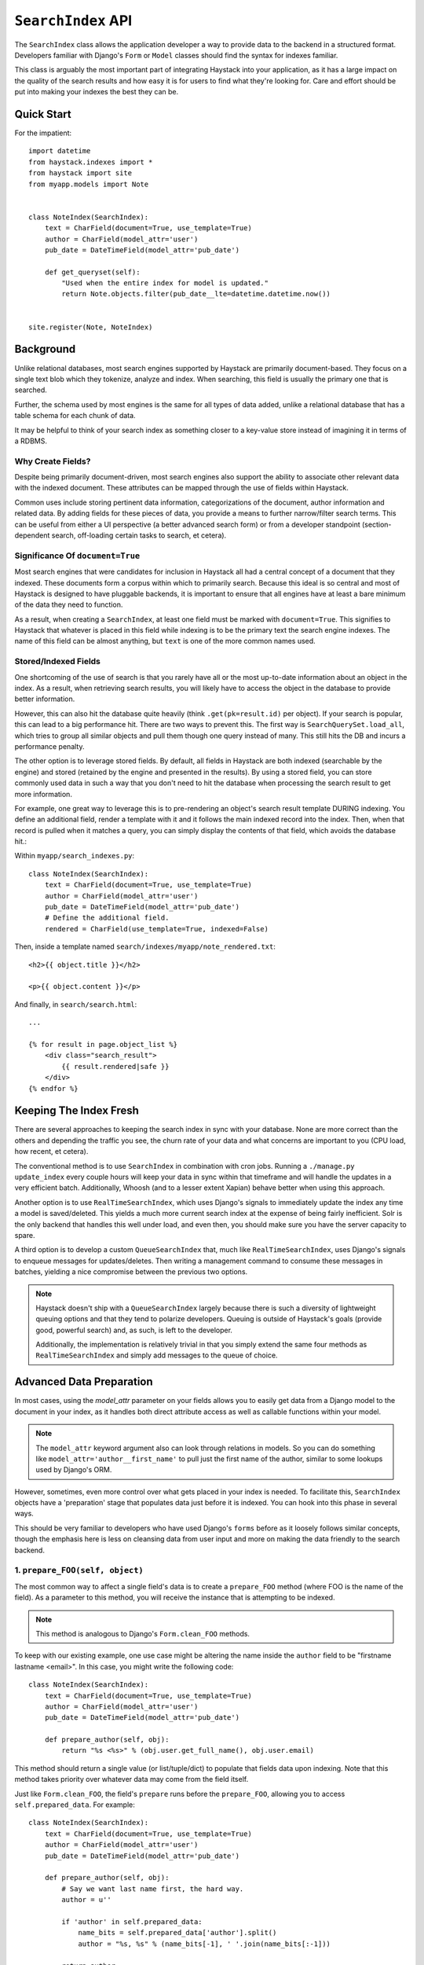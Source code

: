 .. _ref-searchindex-api:

===================
``SearchIndex`` API
===================

.. class:: SearchIndex(model, backend=None)

The ``SearchIndex`` class allows the application developer a way to provide data to
the backend in a structured format. Developers familiar with Django's ``Form``
or ``Model`` classes should find the syntax for indexes familiar.

This class is arguably the most important part of integrating Haystack into your
application, as it has a large impact on the quality of the search results and
how easy it is for users to find what they're looking for. Care and effort
should be put into making your indexes the best they can be.


Quick Start
===========

For the impatient::

    import datetime
    from haystack.indexes import *
    from haystack import site
    from myapp.models import Note
    
    
    class NoteIndex(SearchIndex):
        text = CharField(document=True, use_template=True)
        author = CharField(model_attr='user')
        pub_date = DateTimeField(model_attr='pub_date')
        
        def get_queryset(self):
            "Used when the entire index for model is updated."
            return Note.objects.filter(pub_date__lte=datetime.datetime.now())
    
    
    site.register(Note, NoteIndex)


Background
==========

Unlike relational databases, most search engines supported by Haystack are
primarily document-based. They focus on a single text blob which they tokenize,
analyze and index. When searching, this field is usually the primary one that
is searched.

Further, the schema used by most engines is the same for all types of data
added, unlike a relational database that has a table schema for each chunk of
data.

It may be helpful to think of your search index as something closer to a
key-value store instead of imagining it in terms of a RDBMS.


Why Create Fields?
------------------

Despite being primarily document-driven, most search engines also support the
ability to associate other relevant data with the indexed document. These
attributes can be mapped through the use of fields within Haystack.

Common uses include storing pertinent data information, categorizations of the
document, author information and related data. By adding fields for these pieces
of data, you provide a means to further narrow/filter search terms. This can
be useful from either a UI perspective (a better advanced search form) or from a
developer standpoint (section-dependent search, off-loading certain tasks to
search, et cetera).


Significance Of ``document=True``
---------------------------------

Most search engines that were candidates for inclusion in Haystack all had a
central concept of a document that they indexed. These documents form a corpus
within which to primarily search. Because this ideal is so central and most of
Haystack is designed to have pluggable backends, it is important to ensure that
all engines have at least a bare minimum of the data they need to function.

As a result, when creating a ``SearchIndex``, at least one field must be marked
with ``document=True``. This signifies to Haystack that whatever is placed in
this field while indexing is to be the primary text the search engine indexes.
The name of this field can be almost anything, but ``text`` is one of the
more common names used.


Stored/Indexed Fields
---------------------

One shortcoming of the use of search is that you rarely have all or the most
up-to-date information about an object in the index. As a result, when
retrieving search results, you will likely have to access the object in the
database to provide better information.

However, this can also hit the database quite heavily (think
``.get(pk=result.id)`` per object). If your search is popular, this can lead
to a big performance hit. There are two ways to prevent this. The first way is
``SearchQuerySet.load_all``, which tries to group all similar objects and pull
them though one query instead of many. This still hits the DB and incurs a
performance penalty.

The other option is to leverage stored fields. By default, all fields in
Haystack are both indexed (searchable by the engine) and stored (retained by
the engine and presented in the results). By using a stored field, you can
store commonly used data in such a way that you don't need to hit the database
when processing the search result to get more information.

For example, one great way to leverage this is to pre-rendering an object's
search result template DURING indexing. You define an additional field, render
a template with it and it follows the main indexed record into the index. Then,
when that record is pulled when it matches a query, you can simply display the
contents of that field, which avoids the database hit.:

Within ``myapp/search_indexes.py``::

    class NoteIndex(SearchIndex):
        text = CharField(document=True, use_template=True)
        author = CharField(model_attr='user')
        pub_date = DateTimeField(model_attr='pub_date')
        # Define the additional field.
        rendered = CharField(use_template=True, indexed=False)
    
Then, inside a template named ``search/indexes/myapp/note_rendered.txt``::

    <h2>{{ object.title }}</h2>
    
    <p>{{ object.content }}</p>
    
And finally, in ``search/search.html``::
    
    ...
    
    {% for result in page.object_list %}
        <div class="search_result">
            {{ result.rendered|safe }}
        </div>
    {% endfor %}


Keeping The Index Fresh
=======================

There are several approaches to keeping the search index in sync with your
database. None are more correct than the others and depending the traffic you
see, the churn rate of your data and what concerns are important to you
(CPU load, how recent, et cetera).

The conventional method is to use ``SearchIndex`` in combination with cron
jobs. Running a ``./manage.py update_index`` every couple hours will keep your
data in sync within that timeframe and will handle the updates in a very
efficient batch. Additionally, Whoosh (and to a lesser extent Xapian) behave
better when using this approach.

Another option is to use ``RealTimeSearchIndex``, which uses Django's signals
to immediately update the index any time a model is saved/deleted. This
yields a much more current search index at the expense of being fairly
inefficient. Solr is the only backend that handles this well under load, and
even then, you should make sure you have the server capacity to spare.

A third option is to develop a custom ``QueueSearchIndex`` that, much like
``RealTimeSearchIndex``, uses Django's signals to enqueue messages for
updates/deletes. Then writing a management command to consume these messages
in batches, yielding a nice compromise between the previous two options.

.. note::

    Haystack doesn't ship with a ``QueueSearchIndex`` largely because there is
    such a diversity of lightweight queuing options and that they tend to
    polarize developers. Queuing is outside of Haystack's goals (provide good,
    powerful search) and, as such, is left to the developer.
    
    Additionally, the implementation is relatively trivial in that you simply
    extend the same four methods as ``RealTimeSearchIndex`` and simply add
    messages to the queue of choice.


Advanced Data Preparation
=========================

In most cases, using the `model_attr` parameter on your fields allows you to
easily get data from a Django model to the document in your index, as it handles
both direct attribute access as well as callable functions within your model.

.. note::

    The ``model_attr`` keyword argument also can look through relations in
    models. So you can do something like ``model_attr='author__first_name'``
    to pull just the first name of the author, similar to some lookups used
    by Django's ORM.

However, sometimes, even more control over what gets placed in your index is
needed. To facilitate this, ``SearchIndex`` objects have a 'preparation' stage
that populates data just before it is indexed. You can hook into this phase in
several ways.

This should be very familiar to developers who have used Django's ``forms``
before as it loosely follows similar concepts, though the emphasis here is
less on cleansing data from user input and more on making the data friendly
to the search backend.

1. ``prepare_FOO(self, object)``
--------------------------------

The most common way to affect a single field's data is to create a
``prepare_FOO`` method (where FOO is the name of the field). As a parameter
to this method, you will receive the instance that is attempting to be indexed.

.. note::

   This method is analogous to Django's ``Form.clean_FOO`` methods.

To keep with our existing example, one use case might be altering the name
inside the ``author`` field to be "firstname lastname <email>". In this case,
you might write the following code::

    class NoteIndex(SearchIndex):
        text = CharField(document=True, use_template=True)
        author = CharField(model_attr='user')
        pub_date = DateTimeField(model_attr='pub_date')
        
        def prepare_author(self, obj):
            return "%s <%s>" % (obj.user.get_full_name(), obj.user.email)

This method should return a single value (or list/tuple/dict) to populate that
fields data upon indexing. Note that this method takes priority over whatever
data may come from the field itself.

Just like ``Form.clean_FOO``, the field's ``prepare`` runs before the
``prepare_FOO``, allowing you to access ``self.prepared_data``. For example::

    class NoteIndex(SearchIndex):
        text = CharField(document=True, use_template=True)
        author = CharField(model_attr='user')
        pub_date = DateTimeField(model_attr='pub_date')
        
        def prepare_author(self, obj):
            # Say we want last name first, the hard way.
            author = u''
            
            if 'author' in self.prepared_data:
                name_bits = self.prepared_data['author'].split()
                author = "%s, %s" % (name_bits[-1], ' '.join(name_bits[:-1]))
            
            return author

This method is fully function with ``model_attr``, so if there's no convenient
way to access the data you want, this is an excellent way to prepare it.

    class NoteIndex(SearchIndex):
        text = CharField(document=True, use_template=True)
        author = CharField(model_attr='user')
        categories = MultiValueField()
        pub_date = DateTimeField(model_attr='pub_date')
        
        def prepare_categories(self, obj):
            # Since we're using a M2M relationship with a complex lookup,
            # we can prepare the list here.
            return [category.id for category in obj.category_set.active().order_by('-created')]


2. ``prepare(self, object)``
----------------------------

Each ``SearchIndex`` gets a ``prepare`` method, which handles collecting all
the data. This method should return a dictionary that will be the final data
used by the search backend.

Overriding this method is useful if you need to collect more than one piece
of data or need to incorporate additional data that is not well represented
by a single ``SearchField``. An example might look like::

    class NoteIndex(SearchIndex):
        text = CharField(document=True, use_template=True)
        author = CharField(model_attr='user')
        pub_date = DateTimeField(model_attr='pub_date')
        
        def prepare(self, object):
            self.prepared_data = super(NoteIndex, self).prepare(object)
            
            # Add in tags (assuming there's a M2M relationship to Tag on the model).
            # Note that this would NOT get picked up by the automatic
            # schema tools provided by Haystack.
            self.prepared_data['tags'] = [tag.name for tag in object.tags.all()]
            
            return self.prepared_data

If you choose to use this method, you should make a point to be careful to call
the ``super()`` method before altering the data. Without doing so, you may have
an incomplete set of data populating your indexes.

This method has the final say in all data, overriding both what the fields
provide as well as any ``prepare_FOO`` methods on the class.

.. note::

   This method is roughly analogous to Django's ``Form.full_clean`` and
   ``Form.clean`` methods. However, unlike these methods, it is not fired
   as the result of trying to access ``self.prepared_data``. It requires
   an explicit call.


3. Overriding ``prepare(self, object)`` On Individual ``SearchField`` Objects
-----------------------------------------------------------------------------

The final way to manipulate your data is to implement a custom ``SearchField``
object and write its ``prepare`` method to populate/alter the data any way you
choose. For instance, a (naive) user-created ``GeoPointField`` might look
something like::

    from haystack.indexes import CharField
    
    class GeoPointField(CharField):
        def __init__(self, **kwargs):
            kwargs['default'] = '0.00-0.00'
            super(GeoPointField, self).__init__(**kwargs)

        def prepare(self, obj):
            return unicode("%s-%s" % (obj.latitude, obj.longitude))

The ``prepare`` method simply returns the value to be used for that field. It's
entirely possible to include data that's not directly referenced to the object
here, depending on your needs.

Note that this is NOT a recommended approach to storing geographic data in a
search engine (there is no formal suggestion on this as support is usually
non-existent), merely an example of how to extend existing fields.

.. note::

   This method is analagous to Django's ``Field.clean`` methods.


``Search Index``
================

``get_queryset``
----------------

.. method:: SearchIndex.get_queryset(self)

Get the default QuerySet to index when doing a full update.

Subclasses can override this method to avoid indexing certain objects.

``prepare``
-----------

.. method:: SearchIndex.prepare(self, obj)

Fetches and adds/alters data before indexing.

``get_content_field``
---------------------

.. method:: SearchIndex.get_content_field(self)

Returns the field that supplies the primary document to be indexed.

``update``
----------

.. method:: SearchIndex.update(self)

Update the entire index.

``update_object``
-----------------

.. method:: SearchIndex.update_object(self, instance, **kwargs)

Update the index for a single object. Attached to the class's
post-save hook.

``remove_object``
-----------------

.. method:: SearchIndex.remove_object(self, instance, **kwargs)

Remove an object from the index. Attached to the class's 
post-delete hook.

``clear``
---------

.. method:: SearchIndex.clear(self)

Clear the entire index.

``reindex``
-----------

.. method:: SearchIndex.reindex(self)

Completely clear the index for this model and rebuild it.

``get_updated_field``
---------------------

.. method:: SearchIndex.get_updated_field(self)

Get the field name that represents the updated date for the model.

If specified, this is used by the reindex command to filter out results
from the ``QuerySet``, enabling you to reindex only recent records. This
method should either return None (reindex everything always) or a
string of the ``Model``'s ``DateField``/``DateTimeField`` name.

``should_update``
-----------------

.. method:: SearchIndex.should_update(self, instance, **kwargs)

Determine if an object should be updated in the index.

It's useful to override this when an object may save frequently and
cause excessive reindexing. You should check conditions on the instance
and return False if it is not to be indexed.

The ``kwargs`` passed along to this method can be the same as the ones passed
by Django when a Model is saved/delete, so it's possible to check if the object
has been created or not. See ``django.db.models.signals.post_save`` for details
on what is passed.

By default, returns True (always reindex).

``load_all_queryset``
---------------------

.. method:: SearchIndex.load_all_queryset(self)

Provides the ability to override how objects get loaded in conjunction
with ``RelatedSearchQuerySet.load_all``. This is useful for post-processing the
results from the query, enabling things like adding ``select_related`` or
filtering certain data.

.. warning:

    Utilizing this functionality can have negative performance implications.
    Please see the section on ``RelatedSearchQuerySet`` within
    :doc:`searchqueryset_api` for further information.

By default, returns ``all()`` on the model's default manager.

Example::

    class NoteIndex(SearchIndex):
        text = CharField(document=True, use_template=True)
        author = CharField(model_attr='user')
        pub_date = DateTimeField(model_attr='pub_date')
        
        def load_all_queryset(self):
            # Pull all objects related to the Note in search results.
            return Note.objects.all().select_related()

When searching, the ``RelatedSearchQuerySet`` appends on a call to ``in_bulk``, so be
sure that the ``QuerySet`` you provide can accommodate this and that the ids
passed to ``in_bulk`` will map to the model in question.

If you need a specific ``QuerySet`` in one place, you can specify this at the
``RelatedSearchQuerySet`` level using the ``load_all_queryset`` method. See
:doc:`searchqueryset_api` for usage.


``RealTimeSearchIndex``
=======================

The ``RealTimeSearchIndex`` provides all the same functionality as the standard
``SearchIndex``. However, in addition, it connects to the
``post_save``/``post_delete`` signals of the model it's registered with.

This means that anytime a model is saved or deleted, it's automatically and
immediately updated in the search index, yielding real-time search.

.. warning::

    Not all backends deal well with the kind of document churn that can result
    from using the ``RealTimeSearchIndex``. Solr is the only one that handles
    it gracefully.
    
    Additionally, this will add more overhead in terms of CPU usage, so you
    should be sure to accommodate for this and should have appropriate monitoring
    in place.


``ModelSearchIndex``
====================

The ``ModelSearchIndex`` class allows for automatic generation of a
``SearchIndex`` based on the fields of the model assigned to it.

With the exception of the automated introspection, it is a ``SearchIndex``
class, so all notes above pertaining to ``SearchIndexes`` apply. As with the
``ModelForm`` class in Django, it employs an inner class called ``Meta``,
which should either contain a ``pass`` to include all fields, a ``fields`` list
to specify a whitelisted set of fields or ``excludes`` to prevent certain fields
from appearing in the class. Unlike ``ModelForm``, you should **NOT** specify
a ``model`` attribute, as that is already handled when registering the class.

In addition, it adds a `text` field that is the ``document=True`` field and
has `use_template=True` option set, just like the ``BasicSearchIndex``.

.. warning::

    Usage of this class might result in inferior ``SearchIndex`` objects, which
    can directly affect your search results. Use this to establish basic
    functionality and move to custom `SearchIndex` objects for better control.

At this time, it does not handle related fields.

Quick Start
-----------

For the impatient::

    import datetime
    from haystack.indexes import *
    from haystack import site
    from myapp.models import Note
    
    # All Fields
    class AllNoteIndex(ModelSearchIndex):
        class Meta:
            pass
    
    # Blacklisted Fields
    class LimitedNoteIndex(ModelSearchIndex):
        class Meta:
            excludes = ['user']
    
    # Whitelisted Fields
    class NoteIndex(ModelSearchIndex):
        class Meta:
            fields = ['user', 'pub_date']
        
        # Note that regular ``SearchIndex`` methods apply.
        def get_queryset(self):
            "Used when the entire index for model is updated."
            return Note.objects.filter(pub_date__lte=datetime.datetime.now())
    
    
    site.register(Note, NoteIndex)


